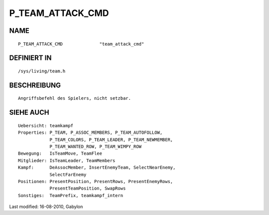 P_TEAM_ATTACK_CMD
=================

NAME
----
::

	P_TEAM_ATTACK_CMD              "team_attack_cmd"

DEFINIERT IN
------------
::

	/sys/living/team.h

BESCHREIBUNG
------------
::

	Angriffsbefehl des Spielers, nicht setzbar.

SIEHE AUCH
----------
::

        Uebersicht: teamkampf
        Properties: P_TEAM, P_ASSOC_MEMBERS, P_TEAM_AUTOFOLLOW,
                    P_TEAM_COLORS, P_TEAM_LEADER, P_TEAM_NEWMEMBER,
                    P_TEAM_WANTED_ROW, P_TEAM_WIMPY_ROW
        Bewegung:   IsTeamMove, TeamFlee
        Mitglieder: IsTeamLeader, TeamMembers
        Kampf:      DeAssocMember, InsertEnemyTeam, SelectNearEnemy,
                    SelectFarEnemy
        Positionen: PresentPosition, PresentRows, PresentEnemyRows,
                    PresentTeamPosition, SwapRows
        Sonstiges:  TeamPrefix, teamkampf_intern


Last modified: 16-08-2010, Gabylon

